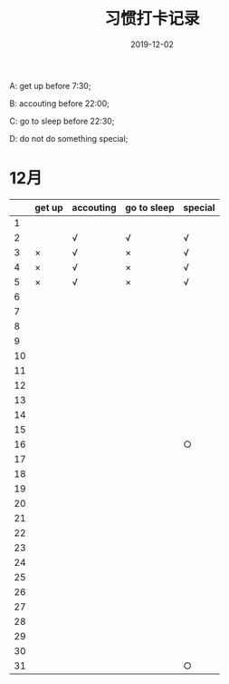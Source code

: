 #+TITLE: 习惯打卡记录
#+DATE: 2019-12-02
#+STARTUP: showall
#+OPTIONS: toc:nil H:2 num:0

  A: get up before 7:30; 

  B: accouting before 22:00; 

  C: go to sleep before 22:30; 
  
  D: do not do something special;

* 12月
  |    | get up | accouting | go to sleep | special |
  |----+--------+-----------+-------------+---------|
  |  1 |        |           |             |         |
  |  2 |        | √         | √           | √       |
  |  3 | ×      | √         | ×           | √       |
  |  4 | ×      | √         | ×           | √       |
  |  5 | ×      | √         | ×           | √       |
  |  6 |        |           |             |         |
  |  7 |        |           |             |         |
  |  8 |        |           |             |         |
  |  9 |        |           |             |         |
  | 10 |        |           |             |         |
  | 11 |        |           |             |         |
  | 12 |        |           |             |         |
  | 13 |        |           |             |         |
  | 14 |        |           |             |         |
  | 15 |        |           |             |         |
  | 16 |        |           |             | ○       |
  | 17 |        |           |             |         |
  | 18 |        |           |             |         |
  | 19 |        |           |             |         |
  | 20 |        |           |             |         |
  | 21 |        |           |             |         |
  | 22 |        |           |             |         |
  | 23 |        |           |             |         |
  | 24 |        |           |             |         |
  | 25 |        |           |             |         |
  | 26 |        |           |             |         |
  | 27 |        |           |             |         |
  | 28 |        |           |             |         |
  | 29 |        |           |             |         |
  | 30 |        |           |             |         |
  | 31 |        |           |             | ○       |
